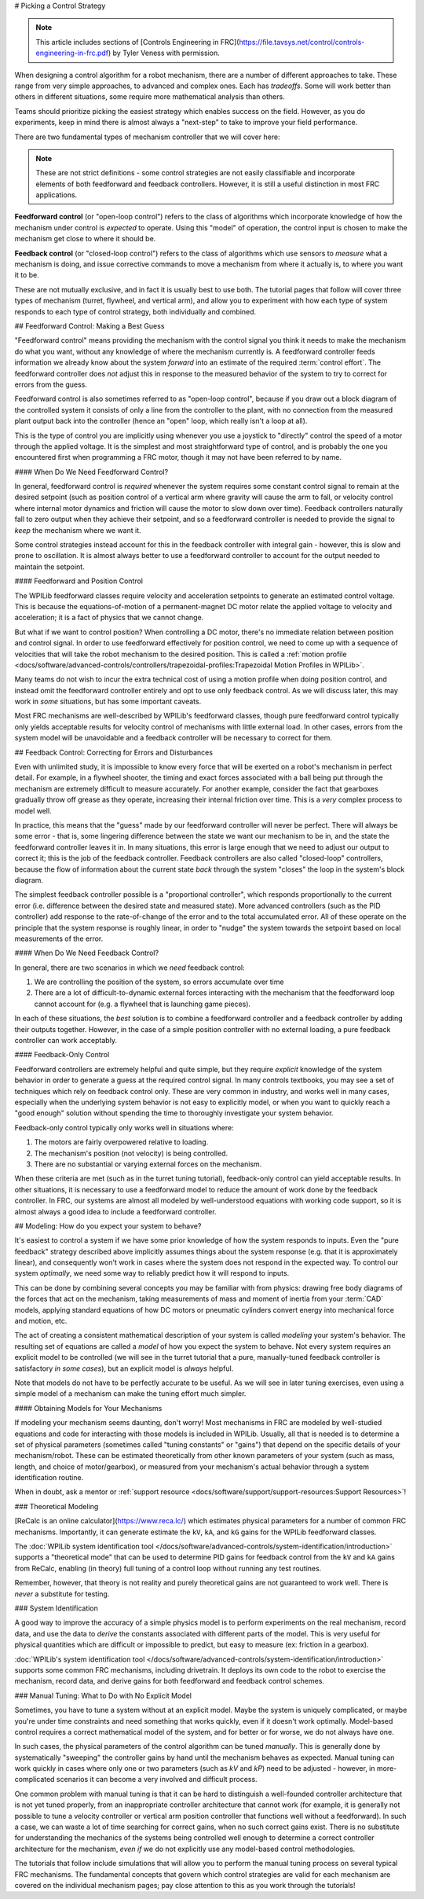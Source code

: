 # Picking a Control Strategy

.. note:: This article includes sections of [Controls Engineering in FRC](https://file.tavsys.net/control/controls-engineering-in-frc.pdf) by Tyler Veness with permission.

When designing a control algorithm for a robot mechanism, there are a number of different approaches to take. These range from very simple approaches, to advanced and complex ones. Each has *tradeoffs*. Some will work better than others in different situations, some require more mathematical analysis than others.

Teams should prioritize picking the easiest strategy which enables success on the field. However, as you do experiments, keep in mind there is almost always a "next-step" to take to improve your field performance.

There are two fundamental types of mechanism controller that we will cover here:

.. note:: These are not strict definitions - some control strategies are not easily classifiable and incorporate elements of both feedforward and feedback controllers.  However, it is still a useful distinction in most FRC applications.

**Feedforward control** (or "open-loop control") refers to the class of algorithms which incorporate knowledge of how the mechanism under control is *expected* to operate. Using this "model" of operation, the control input is chosen to make the mechanism get close to where it should be.

**Feedback control** (or "closed-loop control") refers to the class of algorithms which use sensors to *measure* what a mechanism is doing, and issue corrective commands to move a mechanism from where it actually is, to where you want it to be.

These are not mutually exclusive, and in fact it is usually best to use both.  The tutorial pages that follow will cover three types of mechanism (turret, flywheel, and vertical arm), and allow you to experiment with how each type of system responds to each type of control strategy, both individually and combined.

## Feedforward Control: Making a Best Guess

"Feedforward control" means providing the mechanism with the control signal you think it needs to make the mechanism do what you want, without any knowledge of where the mechanism currently is.  A feedforward controller feeds information we already know about the system *forward* into an estimate of the required :term:`control effort`.  The feedforward controller does *not* adjust this in response to the measured behavior of the system to try to correct for errors from the guess.

Feedforward control is also sometimes referred to as "open-loop control", because if you draw out a block diagram of the controlled system it consists of only a line from the controller to the plant, with no connection from the measured plant output back into the controller (hence an "open" loop, which really isn't a loop at all).

This is the type of control you are implicitly using whenever you use a joystick to "directly" control the speed of a motor through the applied voltage.  It is the simplest and most straightforward type of control, and is probably the one you encountered first when programming a FRC motor, though it may not have been referred to by name.

#### When Do We Need Feedforward Control?

In general, feedforward control is *required* whenever the system requires some constant control signal to remain at the desired setpoint (such as position control of a vertical arm where gravity will cause the arm to fall, or velocity control where internal motor dynamics and friction will cause the motor to slow down over time).  Feedback controllers naturally fall to zero output when they achieve their setpoint, and so a feedforward controller is needed to provide the signal to *keep* the mechanism where we want it.

Some control strategies instead account for this in the feedback controller with integral gain - however, this is slow and prone to oscillation.  It is almost always better to use a feedforward controller to account for the output needed to maintain the setpoint.

#### Feedforward and Position Control

The WPILib feedforward classes require velocity and acceleration setpoints to generate an estimated control voltage.  This is because the equations-of-motion of a permanent-magnet DC motor relate the applied voltage to velocity and acceleration; it is a fact of physics that we cannot change.

But what if we want to control position?  When controlling a DC motor, there's no immediate relation between position and control signal.  In order to use feedforward effectively for position control, we need to come up with a sequence of velocities that will take the robot mechanism to the desired position.  This is called a :ref:`motion profile <docs/software/advanced-controls/controllers/trapezoidal-profiles:Trapezoidal Motion Profiles in WPILib>`.

Many teams do not wish to incur the extra technical cost of using a motion profile when doing position control, and instead omit the feedforward controller entirely and opt to use only feedback control.  As we will discuss later, this may work in *some* situations, but has some important caveats.

Most FRC mechanisms are well-described by WPILib's feedforward classes, though pure feedforward control typically only yields acceptable results for velocity control of mechanisms with little external load.  In other cases, errors from the system model will be unavoidable and a feedback controller will be necessary to correct for them.

## Feedback Control: Correcting for Errors and Disturbances

Even with unlimited study, it is impossible to know every force that will be exerted on a robot's mechanism in perfect detail. For example, in a flywheel shooter, the timing and exact forces associated with a ball being put through the mechanism are extremely difficult to measure accurately. For another example, consider the fact that gearboxes gradually throw off grease as they operate, increasing their internal friction over time. This is a *very* complex process to model well.

In practice, this means that the "guess" made by our feedforward controller will never be perfect.  There will always be some error - that is, some lingering difference between the state we want our mechanism to be in, and the state the feedforward controller leaves it in.  In many situations, this error is large enough that we need to adjust our output to correct it; this is the job of the feedback controller.  Feedback controllers are also called "closed-loop" controllers, because the flow of information about the current state *back* through the system "closes" the loop in the system's block diagram.

The simplest feedback controller possible is a "proportional controller", which responds proportionally to the current error (i.e. difference between the desired state and measured state).  More advanced controllers (such as the PID controller) add response to the rate-of-change of the error and to the total accumulated error.  All of these operate on the principle that the system response is roughly linear, in order to "nudge" the system towards the setpoint based on local measurements of the error.

#### When Do We Need Feedback Control?

In general, there are two scenarios in which we *need* feedback control:

1. We are controlling the position of the system, so errors accumulate over time
2. There are a lot of difficult-to-dynamic external forces interacting with the mechanism that the feedforward loop cannot account for (e.g. a flywheel that is launching game pieces).

In each of these situations, the *best* solution is to combine a feedforward controller and a feedback controller by adding their outputs together.  However, in the case of a simple position controller with no external loading, a pure feedback controller can work acceptably.

#### Feedback-Only Control

Feedforward controllers are extremely helpful and quite simple, but they require *explicit* knowledge of the system behavior in order to generate a guess at the required control signal.  In many controls textbooks, you may see a set of techniques which rely on feedback control only. These are very common in industry, and works well in many cases, especially when the underlying system behavior is not easy to explicitly model, or when you want to quickly reach a "good enough" solution without spending the time to thoroughly investigate your system behavior.

Feedback-only control typically only works well in situations where:

1. The motors are fairly overpowered relative to loading.
2. The mechanism's position (not velocity) is being controlled.
3. There are no substantial or varying external forces on the mechanism.

When these criteria are met (such as in the turret tuning tutorial), feedback-only control can yield acceptable results.  In other situations, it is necessary to use a feedforward model to reduce the amount of work done by the feedback controller.  In FRC, our systems are almost all modeled by well-understood equations with working code support, so it is almost always a good idea to include a feedforward controller.

## Modeling: How do you expect your system to behave?

It's easiest to control a system if we have some prior knowledge of how the system responds to inputs.  Even the "pure feedback" strategy described above implicitly assumes things about the system response (e.g. that it is approximately linear), and consequently won't work in cases where the system does not respond in the expected way.  To control our system *optimally*, we need some way to reliably predict how it will respond to inputs.

This can be done by combining several concepts you may be familiar with from physics: drawing free body diagrams of the forces that act on the mechanism, taking measurements of mass and moment of inertia from your :term:`CAD` models, applying standard equations of how DC motors or pneumatic cylinders convert energy into mechanical force and motion, etc.

The act of creating a consistent mathematical description of your system is called *modeling* your system's behavior. The resulting set of equations are called a *model* of how you expect the system to behave.  Not every system requires an explicit model to be controlled (we will see in the turret tutorial that a pure, manually-tuned feedback controller is satisfactory *in some cases*), but an explicit model is *always* helpful.

Note that models do not have to be perfectly accurate to be useful. As we will see in later tuning exercises, even using a simple model of a mechanism can make the tuning effort much simpler.

#### Obtaining Models for Your Mechanisms

If modeling your mechanism seems daunting, don't worry!  Most mechanisms in FRC are modeled by well-studied equations and code for interacting with those models is included in WPILib.  Usually, all that is needed is to determine a set of physical parameters (sometimes called "tuning constants" or "gains") that depend on the specific details of your mechanism/robot.  These can be estimated theoretically from other known parameters of your system (such as mass, length, and choice of motor/gearbox), or measured from your mechanism's actual behavior through a system identification routine.

When in doubt, ask a mentor or :ref:`support resource <docs/software/support/support-resources:Support Resources>`!

### Theoretical Modeling

[ReCalc is an online calculator](https://www.reca.lc/) which estimates physical parameters for a number of common FRC mechanisms.  Importantly, it can generate estimate the ``kV``, ``kA``, and ``kG`` gains for the WPILib feedforward classes.

The :doc:`WPILib system identification tool </docs/software/advanced-controls/system-identification/introduction>` supports a "theoretical mode" that can be used to determine PID gains for feedback control from the ``kV`` and ``kA`` gains from ReCalc, enabling (in theory) full tuning of a control loop without running any test routines.

Remember, however, that theory is not reality and purely theoretical gains are not guaranteed to work well.  There is *never* a substitute for testing.

### System Identification

A good way to improve the accuracy of a simple physics model is to perform experiments on the real mechanism, record data, and use the data to *derive* the constants associated with different parts of the model. This is very useful for physical quantities which are difficult or impossible to predict, but easy to measure (ex: friction in a gearbox).

:doc:`WPILib's system identification tool </docs/software/advanced-controls/system-identification/introduction>` supports some common FRC mechanisms, including drivetrain. It deploys its own code to the robot to exercise the mechanism, record data, and derive gains for both feedforward and feedback control schemes.

### Manual Tuning: What to Do with No Explicit Model

Sometimes, you have to tune a system without at an explicit model.  Maybe the system is uniquely complicated, or maybe you're under time constraints and need something that works quickly, even if it doesn't work optimally.  Model-based control requires a correct mathematical model of the system, and for better or for worse, we do not always have one.

In such cases, the physical parameters of the control algorithm can be tuned *manually*.  This is generally done by systematically "sweeping" the controller gains by hand until the mechanism behaves as expected.  Manual tuning can work quickly in cases where only one or two parameters (such as `kV` and `kP`) need to be adjusted - however, in more-complicated scenarios it can become a very involved and difficult process.

One common problem with manual tuning is that it can be hard to distinguish a well-founded controller architecture that is not yet tuned properly, from an inappropriate controller architecture that cannot work (for example, it is generally not possible to tune a velocity controller or vertical arm position controller that functions well without a feedforward).  In such a case, we can waste a lot of time searching for correct gains, when no such correct gains exist.  There is no substitute for understanding the mechanics of the systems being controlled well enough to determine a correct controller architecture for the mechanism, *even if* we do not explicitly use any model-based control methodologies.

The tutorials that follow include simulations that will allow you to perform the manual tuning process on several typical FRC mechanisms.  The fundamental concepts that govern which control strategies are valid for each mechanism are covered on the individual mechanism pages; pay close attention to this as you work through the tutorials!
